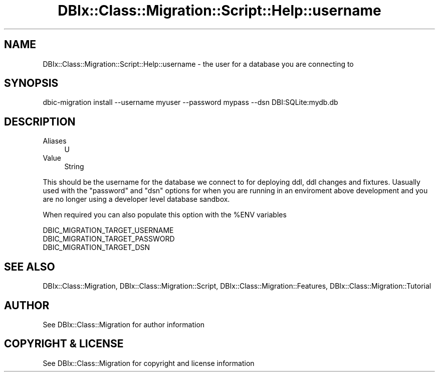 .\" -*- mode: troff; coding: utf-8 -*-
.\" Automatically generated by Pod::Man 5.01 (Pod::Simple 3.43)
.\"
.\" Standard preamble:
.\" ========================================================================
.de Sp \" Vertical space (when we can't use .PP)
.if t .sp .5v
.if n .sp
..
.de Vb \" Begin verbatim text
.ft CW
.nf
.ne \\$1
..
.de Ve \" End verbatim text
.ft R
.fi
..
.\" \*(C` and \*(C' are quotes in nroff, nothing in troff, for use with C<>.
.ie n \{\
.    ds C` ""
.    ds C' ""
'br\}
.el\{\
.    ds C`
.    ds C'
'br\}
.\"
.\" Escape single quotes in literal strings from groff's Unicode transform.
.ie \n(.g .ds Aq \(aq
.el       .ds Aq '
.\"
.\" If the F register is >0, we'll generate index entries on stderr for
.\" titles (.TH), headers (.SH), subsections (.SS), items (.Ip), and index
.\" entries marked with X<> in POD.  Of course, you'll have to process the
.\" output yourself in some meaningful fashion.
.\"
.\" Avoid warning from groff about undefined register 'F'.
.de IX
..
.nr rF 0
.if \n(.g .if rF .nr rF 1
.if (\n(rF:(\n(.g==0)) \{\
.    if \nF \{\
.        de IX
.        tm Index:\\$1\t\\n%\t"\\$2"
..
.        if !\nF==2 \{\
.            nr % 0
.            nr F 2
.        \}
.    \}
.\}
.rr rF
.\" ========================================================================
.\"
.IX Title "DBIx::Class::Migration::Script::Help::username 3pm"
.TH DBIx::Class::Migration::Script::Help::username 3pm 2020-06-02 "perl v5.38.2" "User Contributed Perl Documentation"
.\" For nroff, turn off justification.  Always turn off hyphenation; it makes
.\" way too many mistakes in technical documents.
.if n .ad l
.nh
.SH NAME
DBIx::Class::Migration::Script::Help::username \- the user for a database you are connecting to
.SH SYNOPSIS
.IX Header "SYNOPSIS"
.Vb 1
\&    dbic\-migration install \-\-username myuser \-\-password mypass \-\-dsn DBI:SQLite:mydb.db
.Ve
.SH DESCRIPTION
.IX Header "DESCRIPTION"
.IP Aliases 4
.IX Item "Aliases"
U
.IP Value 4
.IX Item "Value"
String
.PP
This should be the username for the database we connect to for deploying
ddl, ddl changes and fixtures.  Uasually used with the \f(CW\*(C`password\*(C'\fR and \f(CW\*(C`dsn\*(C'\fR
options for when you are running in an enviroment above development and you are
no longer using a developer level database sandbox.
.PP
When required you can also populate this option with the \f(CW%ENV\fR variables
.PP
.Vb 3
\&    DBIC_MIGRATION_TARGET_USERNAME
\&    DBIC_MIGRATION_TARGET_PASSWORD
\&    DBIC_MIGRATION_TARGET_DSN
.Ve
.SH "SEE ALSO"
.IX Header "SEE ALSO"
DBIx::Class::Migration, DBIx::Class::Migration::Script,
DBIx::Class::Migration::Features, DBIx::Class::Migration::Tutorial
.SH AUTHOR
.IX Header "AUTHOR"
See DBIx::Class::Migration for author information
.SH "COPYRIGHT & LICENSE"
.IX Header "COPYRIGHT & LICENSE"
See DBIx::Class::Migration for copyright and license information

